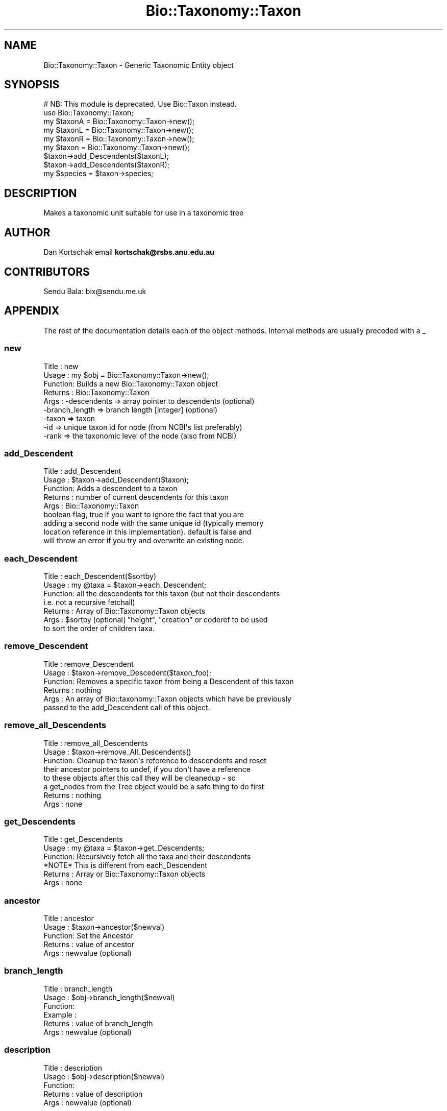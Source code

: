 .\" Automatically generated by Pod::Man 4.09 (Pod::Simple 3.35)
.\"
.\" Standard preamble:
.\" ========================================================================
.de Sp \" Vertical space (when we can't use .PP)
.if t .sp .5v
.if n .sp
..
.de Vb \" Begin verbatim text
.ft CW
.nf
.ne \\$1
..
.de Ve \" End verbatim text
.ft R
.fi
..
.\" Set up some character translations and predefined strings.  \*(-- will
.\" give an unbreakable dash, \*(PI will give pi, \*(L" will give a left
.\" double quote, and \*(R" will give a right double quote.  \*(C+ will
.\" give a nicer C++.  Capital omega is used to do unbreakable dashes and
.\" therefore won't be available.  \*(C` and \*(C' expand to `' in nroff,
.\" nothing in troff, for use with C<>.
.tr \(*W-
.ds C+ C\v'-.1v'\h'-1p'\s-2+\h'-1p'+\s0\v'.1v'\h'-1p'
.ie n \{\
.    ds -- \(*W-
.    ds PI pi
.    if (\n(.H=4u)&(1m=24u) .ds -- \(*W\h'-12u'\(*W\h'-12u'-\" diablo 10 pitch
.    if (\n(.H=4u)&(1m=20u) .ds -- \(*W\h'-12u'\(*W\h'-8u'-\"  diablo 12 pitch
.    ds L" ""
.    ds R" ""
.    ds C` ""
.    ds C' ""
'br\}
.el\{\
.    ds -- \|\(em\|
.    ds PI \(*p
.    ds L" ``
.    ds R" ''
.    ds C`
.    ds C'
'br\}
.\"
.\" Escape single quotes in literal strings from groff's Unicode transform.
.ie \n(.g .ds Aq \(aq
.el       .ds Aq '
.\"
.\" If the F register is >0, we'll generate index entries on stderr for
.\" titles (.TH), headers (.SH), subsections (.SS), items (.Ip), and index
.\" entries marked with X<> in POD.  Of course, you'll have to process the
.\" output yourself in some meaningful fashion.
.\"
.\" Avoid warning from groff about undefined register 'F'.
.de IX
..
.if !\nF .nr F 0
.if \nF>0 \{\
.    de IX
.    tm Index:\\$1\t\\n%\t"\\$2"
..
.    if !\nF==2 \{\
.        nr % 0
.        nr F 2
.    \}
.\}
.\"
.\" Accent mark definitions (@(#)ms.acc 1.5 88/02/08 SMI; from UCB 4.2).
.\" Fear.  Run.  Save yourself.  No user-serviceable parts.
.    \" fudge factors for nroff and troff
.if n \{\
.    ds #H 0
.    ds #V .8m
.    ds #F .3m
.    ds #[ \f1
.    ds #] \fP
.\}
.if t \{\
.    ds #H ((1u-(\\\\n(.fu%2u))*.13m)
.    ds #V .6m
.    ds #F 0
.    ds #[ \&
.    ds #] \&
.\}
.    \" simple accents for nroff and troff
.if n \{\
.    ds ' \&
.    ds ` \&
.    ds ^ \&
.    ds , \&
.    ds ~ ~
.    ds /
.\}
.if t \{\
.    ds ' \\k:\h'-(\\n(.wu*8/10-\*(#H)'\'\h"|\\n:u"
.    ds ` \\k:\h'-(\\n(.wu*8/10-\*(#H)'\`\h'|\\n:u'
.    ds ^ \\k:\h'-(\\n(.wu*10/11-\*(#H)'^\h'|\\n:u'
.    ds , \\k:\h'-(\\n(.wu*8/10)',\h'|\\n:u'
.    ds ~ \\k:\h'-(\\n(.wu-\*(#H-.1m)'~\h'|\\n:u'
.    ds / \\k:\h'-(\\n(.wu*8/10-\*(#H)'\z\(sl\h'|\\n:u'
.\}
.    \" troff and (daisy-wheel) nroff accents
.ds : \\k:\h'-(\\n(.wu*8/10-\*(#H+.1m+\*(#F)'\v'-\*(#V'\z.\h'.2m+\*(#F'.\h'|\\n:u'\v'\*(#V'
.ds 8 \h'\*(#H'\(*b\h'-\*(#H'
.ds o \\k:\h'-(\\n(.wu+\w'\(de'u-\*(#H)/2u'\v'-.3n'\*(#[\z\(de\v'.3n'\h'|\\n:u'\*(#]
.ds d- \h'\*(#H'\(pd\h'-\w'~'u'\v'-.25m'\f2\(hy\fP\v'.25m'\h'-\*(#H'
.ds D- D\\k:\h'-\w'D'u'\v'-.11m'\z\(hy\v'.11m'\h'|\\n:u'
.ds th \*(#[\v'.3m'\s+1I\s-1\v'-.3m'\h'-(\w'I'u*2/3)'\s-1o\s+1\*(#]
.ds Th \*(#[\s+2I\s-2\h'-\w'I'u*3/5'\v'-.3m'o\v'.3m'\*(#]
.ds ae a\h'-(\w'a'u*4/10)'e
.ds Ae A\h'-(\w'A'u*4/10)'E
.    \" corrections for vroff
.if v .ds ~ \\k:\h'-(\\n(.wu*9/10-\*(#H)'\s-2\u~\d\s+2\h'|\\n:u'
.if v .ds ^ \\k:\h'-(\\n(.wu*10/11-\*(#H)'\v'-.4m'^\v'.4m'\h'|\\n:u'
.    \" for low resolution devices (crt and lpr)
.if \n(.H>23 .if \n(.V>19 \
\{\
.    ds : e
.    ds 8 ss
.    ds o a
.    ds d- d\h'-1'\(ga
.    ds D- D\h'-1'\(hy
.    ds th \o'bp'
.    ds Th \o'LP'
.    ds ae ae
.    ds Ae AE
.\}
.rm #[ #] #H #V #F C
.\" ========================================================================
.\"
.IX Title "Bio::Taxonomy::Taxon 3pm"
.TH Bio::Taxonomy::Taxon 3pm "2020-03-19" "perl v5.26.1" "User Contributed Perl Documentation"
.\" For nroff, turn off justification.  Always turn off hyphenation; it makes
.\" way too many mistakes in technical documents.
.if n .ad l
.nh
.SH "NAME"
Bio::Taxonomy::Taxon \- Generic Taxonomic Entity object
.SH "SYNOPSIS"
.IX Header "SYNOPSIS"
.Vb 1
\&    # NB: This module is deprecated. Use Bio::Taxon instead.
\&
\&    use Bio::Taxonomy::Taxon;
\&    my $taxonA = Bio::Taxonomy::Taxon\->new();
\&    my $taxonL = Bio::Taxonomy::Taxon\->new();
\&    my $taxonR = Bio::Taxonomy::Taxon\->new();
\&
\&    my $taxon = Bio::Taxonomy::Taxon\->new();
\&    $taxon\->add_Descendents($taxonL);
\&    $taxon\->add_Descendents($taxonR);
\&
\&    my $species = $taxon\->species;
.Ve
.SH "DESCRIPTION"
.IX Header "DESCRIPTION"
Makes a taxonomic unit suitable for use in a taxonomic tree
.SH "AUTHOR"
.IX Header "AUTHOR"
Dan Kortschak email \fBkortschak@rsbs.anu.edu.au\fR
.SH "CONTRIBUTORS"
.IX Header "CONTRIBUTORS"
Sendu Bala: bix@sendu.me.uk
.SH "APPENDIX"
.IX Header "APPENDIX"
The rest of the documentation details each of the object
methods. Internal methods are usually preceded with a _
.SS "new"
.IX Subsection "new"
.Vb 9
\& Title   : new
\& Usage   : my $obj = Bio::Taxonomy::Taxon\->new();
\& Function: Builds a new Bio::Taxonomy::Taxon object
\& Returns : Bio::Taxonomy::Taxon
\& Args    : \-descendents   => array pointer to descendents (optional)
\&           \-branch_length => branch length [integer] (optional)
\&           \-taxon     => taxon
\&           \-id     => unique taxon id for node (from NCBI\*(Aqs list preferably)
\&           \-rank  => the taxonomic level of the node (also from NCBI)
.Ve
.SS "add_Descendent"
.IX Subsection "add_Descendent"
.Vb 9
\& Title   : add_Descendent
\& Usage   : $taxon\->add_Descendent($taxon);
\& Function: Adds a descendent to a taxon
\& Returns : number of current descendents for this taxon
\& Args    : Bio::Taxonomy::Taxon
\&           boolean flag, true if you want to ignore the fact that you are
\&           adding a second node with the same unique id (typically memory 
\&           location reference in this implementation).  default is false and 
\&           will throw an error if you try and overwrite an existing node.
.Ve
.SS "each_Descendent"
.IX Subsection "each_Descendent"
.Vb 7
\& Title   : each_Descendent($sortby)
\& Usage   : my @taxa = $taxon\->each_Descendent;
\& Function: all the descendents for this taxon (but not their descendents
\&                                              i.e. not a recursive fetchall)
\& Returns : Array of Bio::Taxonomy::Taxon objects
\& Args    : $sortby [optional] "height", "creation" or coderef to be used
\&           to sort the order of children taxa.
.Ve
.SS "remove_Descendent"
.IX Subsection "remove_Descendent"
.Vb 6
\& Title   : remove_Descendent
\& Usage   : $taxon\->remove_Descedent($taxon_foo);
\& Function: Removes a specific taxon from being a Descendent of this taxon
\& Returns : nothing
\& Args    : An array of Bio::taxonomy::Taxon objects which have be previously
\&           passed to the add_Descendent call of this object.
.Ve
.SS "remove_all_Descendents"
.IX Subsection "remove_all_Descendents"
.Vb 8
\& Title   : remove_all_Descendents
\& Usage   : $taxon\->remove_All_Descendents()
\& Function: Cleanup the taxon\*(Aqs reference to descendents and reset
\&           their ancestor pointers to undef, if you don\*(Aqt have a reference
\&           to these objects after this call they will be cleanedup \- so
\&           a get_nodes from the Tree object would be a safe thing to do first
\& Returns : nothing
\& Args    : none
.Ve
.SS "get_Descendents"
.IX Subsection "get_Descendents"
.Vb 6
\& Title   : get_Descendents
\& Usage   : my @taxa = $taxon\->get_Descendents;
\& Function: Recursively fetch all the taxa and their descendents
\&           *NOTE* This is different from each_Descendent
\& Returns : Array or Bio::Taxonomy::Taxon objects
\& Args    : none
.Ve
.SS "ancestor"
.IX Subsection "ancestor"
.Vb 5
\& Title   : ancestor
\& Usage   : $taxon\->ancestor($newval)
\& Function: Set the Ancestor
\& Returns : value of ancestor
\& Args    : newvalue (optional)
.Ve
.SS "branch_length"
.IX Subsection "branch_length"
.Vb 6
\& Title   : branch_length
\& Usage   : $obj\->branch_length($newval)
\& Function:
\& Example :
\& Returns : value of branch_length
\& Args    : newvalue (optional)
.Ve
.SS "description"
.IX Subsection "description"
.Vb 5
\& Title   : description
\& Usage   : $obj\->description($newval)
\& Function:
\& Returns : value of description
\& Args    : newvalue (optional)
.Ve
.SS "rank"
.IX Subsection "rank"
.Vb 5
\& Title   : rank
\& Usage   : $obj\->rank($newval)
\& Function: Set the taxonomic rank
\& Returns : taxonomic rank of taxon
\& Args    : newvalue (optional)
.Ve
.SS "taxon"
.IX Subsection "taxon"
.Vb 6
\& Title   : taxon
\& Usage   : $obj\->taxon($newtaxon)
\& Function: Set the name of the taxon
\& Example :
\& Returns : name of taxon
\& Args    : newtaxon (optional)
.Ve
.SS "id"
.IX Subsection "id"
.Vb 6
\& Title   : id
\& Usage   : $obj\->id($newval)
\& Function:
\& Example :
\& Returns : value of id
\& Args    : newvalue (optional)
.Ve
.SS "internal_id"
.IX Subsection "internal_id"
.Vb 8
\& Title   : internal_id
\& Usage   : my $internalid = $taxon\->internal_id
\& Function: Returns the internal unique id for this taxon
\&           (a monotonically increasing number for this in\-memory implementation
\&            but could be a database determined unique id in other 
\&            implementations)
\& Returns : unique id
\& Args    : none
.Ve
.SS "_creation_id"
.IX Subsection "_creation_id"
.Vb 5
\& Title   : _creation_id
\& Usage   : $obj\->_creation_id($newval)
\& Function: a private method signifying the internal creation order
\& Returns : value of _creation_id
\& Args    : newvalue (optional)
.Ve
.SS "is_Leaf"
.IX Subsection "is_Leaf"
.Vb 5
\& Title   : is_Leaf
\& Usage   : if( $node\->is_Leaf )
\& Function: Get Leaf status
\& Returns : boolean
\& Args    : none
.Ve
.SS "to_string"
.IX Subsection "to_string"
.Vb 5
\& Title   : to_string
\& Usage   : my $str = $taxon\->to_string()
\& Function: For debugging, provide a taxon as a string
\& Returns : string
\& Args    : none
.Ve
.SS "height"
.IX Subsection "height"
.Vb 6
\& Title   : height
\& Usage   : my $len = $taxon\->height
\& Function: Returns the height of the tree starting at this
\&           taxon.  Height is the maximum branchlength.
\& Returns : The longest length (weighting branches with branch_length) to a leaf
\& Args    : none
.Ve
.SS "invalidate_height"
.IX Subsection "invalidate_height"
.Vb 5
\& Title   : invalidate_height
\& Usage   : private helper method
\& Function: Invalidate our cached value of the taxon\*(Aqs height in the tree
\& Returns : nothing
\& Args    : none
.Ve
.SS "classify"
.IX Subsection "classify"
.Vb 6
\& Title   : classify
\& Usage   : @obj\->classify()
\& Function: a method to return the classification of a species
\& Returns : name of taxon and ancestor\*(Aqs taxon recursively
\& Args    : boolean to specify whether we want all taxa not just ranked 
\&           levels
.Ve
.SS "has_rank"
.IX Subsection "has_rank"
.Vb 5
\& Title   : has_rank
\& Usage   : $obj\->has_rank($rank)
\& Function: a method to query ancestors\*(Aq rank
\& Returns : boolean
\& Args    : $rank
.Ve
.SS "has_taxon"
.IX Subsection "has_taxon"
.Vb 5
\& Title   : has_taxon
\& Usage   : $obj\->has_taxon($taxon)
\& Function: a method to query ancestors\*(Aq taxa
\& Returns : boolean
\& Args    : Bio::Taxonomy::Taxon object
.Ve
.SS "distance_to_root"
.IX Subsection "distance_to_root"
.Vb 5
\& Title   : distance_to_root
\& Usage   : $obj\->distance_to_root
\& Function: a method to query ancestors\*(Aq taxa
\& Returns : number of links to root
\& Args    :
.Ve
.SS "recent_common_ancestor"
.IX Subsection "recent_common_ancestor"
.Vb 5
\& Title   : recent_common_ancestor
\& Usage   : $obj\->recent_common_ancestor($taxon)
\& Function: a method to query find common ancestors
\& Returns : Bio::Taxonomy::Taxon of query or undef if no ancestor of rank
\& Args    : Bio::Taxonomy::Taxon
.Ve
.SS "species"
.IX Subsection "species"
.Vb 5
\& Title   : species
\& Usage   : $obj=$taxon\->species;
\& Function: Returns a Bio::Species object reflecting the taxon\*(Aqs tree position
\& Returns : a Bio::Species object
\& Args    : none
.Ve
